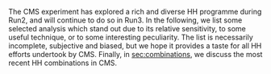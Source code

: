 The \ac{CMS} experiment has explored a rich and diverse HH programme during Run2, and will continue to do so in Run3.
In the following, we list some selected analysis which stand out due to its relative sensitivity, to some useful technique, or to some interesting peculiarity.
The list is necessarily incomplete, subjective and biased, but we hope it provides a taste for all HH efforts undertook by \ac{CMS}.
Finally, in [[sec:combinations]], we discuss the most recent HH combinations in \ac{CMS}.

* Additional bibliography :noexport:
+ B2G Summary plots: https://twiki.cern.ch/twiki/bin/view/CMSPublic/PhysicsResultsB2G
+ Cite ATLAS new combination [[cite:&atlas_hh_comb]]
+ Cite H+HH ATLAS comb [[cite:&ATLASHplusHHcomb]]
+ [[cite:&hllhc_physics]]
  
